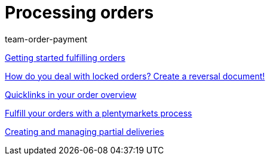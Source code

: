 = Processing orders
:index: false
:id: RE9SIKZ
:author: team-order-payment

xref:videos:fulfill-orders-with-processes.adoc#[Getting started fulfilling orders]

<<videos/order-processing/processing-orders/reversal-document#, How do you deal with locked orders? Create a reversal document!>>

xref:videos:quicklinks-order-overview.adoc#[Quicklinks in your order overview]

xref:videos:fulfilling-orders.adoc#[Fulfill your orders with a plentymarkets process]

xref:videos:partial-deliveries.adoc#[Creating and managing partial deliveries]
